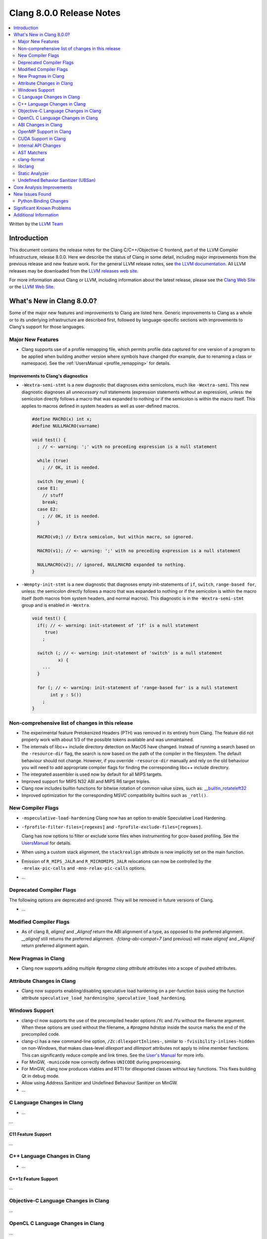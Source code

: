 =========================
Clang 8.0.0 Release Notes
=========================

.. contents::
   :local:
   :depth: 2

Written by the `LLVM Team <https://llvm.org/>`_

Introduction
============

This document contains the release notes for the Clang C/C++/Objective-C
frontend, part of the LLVM Compiler Infrastructure, release 8.0.0. Here we
describe the status of Clang in some detail, including major
improvements from the previous release and new feature work. For the
general LLVM release notes, see `the LLVM
documentation <https://llvm.org/docs/ReleaseNotes.html>`_. All LLVM
releases may be downloaded from the `LLVM releases web
site <https://llvm.org/releases/>`_.

For more information about Clang or LLVM, including information about the
latest release, please see the `Clang Web Site <https://clang.llvm.org>`_ or the
`LLVM Web Site <https://llvm.org>`_.

What's New in Clang 8.0.0?
==========================

Some of the major new features and improvements to Clang are listed
here. Generic improvements to Clang as a whole or to its underlying
infrastructure are described first, followed by language-specific
sections with improvements to Clang's support for those languages.

Major New Features
------------------

- Clang supports use of a profile remapping file, which permits
  profile data captured for one version of a program to be applied
  when building another version where symbols have changed (for
  example, due to renaming a class or namespace).
  See the :ref:`UsersManual <profile_remapping>` for details.

Improvements to Clang's diagnostics
^^^^^^^^^^^^^^^^^^^^^^^^^^^^^^^^^^^

- ``-Wextra-semi-stmt`` is a new diagnostic that diagnoses extra semicolons,
  much like ``-Wextra-semi``. This new diagnostic diagnoses all *unnecessary*
  null statements (expression statements without an expression), unless: the
  semicolon directly follows a macro that was expanded to nothing or if the
  semicolon is within the macro itself. This applies to macros defined in system
  headers as well as user-defined macros.

  .. code-block:: c++

      #define MACRO(x) int x;
      #define NULLMACRO(varname)

      void test() {
        ; // <- warning: ';' with no preceding expression is a null statement

        while (true)
          ; // OK, it is needed.

        switch (my_enum) {
        case E1:
          // stuff
          break;
        case E2:
          ; // OK, it is needed.
        }

        MACRO(v0;) // Extra semicolon, but within macro, so ignored.

        MACRO(v1); // <- warning: ';' with no preceding expression is a null statement

        NULLMACRO(v2); // ignored, NULLMACRO expanded to nothing.
      }

- ``-Wempty-init-stmt`` is a new diagnostic that diagnoses empty init-statements
  of ``if``, ``switch``, ``range-based for``, unless: the semicolon directly
  follows a macro that was expanded to nothing or if the semicolon is within the
  macro itself (both macros from system headers, and normal macros). This
  diagnostic is in the ``-Wextra-semi-stmt`` group and is enabled in
  ``-Wextra``.

  .. code-block:: c++

      void test() {
        if(; // <- warning: init-statement of 'if' is a null statement
           true)
          ;

        switch (; // <- warning: init-statement of 'switch' is a null statement
                x) {
          ...
        }

        for (; // <- warning: init-statement of 'range-based for' is a null statement
             int y : S())
          ;
      }


Non-comprehensive list of changes in this release
-------------------------------------------------

- The experimental feature Pretokenized Headers (PTH) was removed in its
  entirely from Clang. The feature did not properly work with about 1/3 of the
  possible tokens available and was unmaintained.

- The internals of libc++ include directory detection on MacOS have changed.
  Instead of running a search based on the ``-resource-dir`` flag, the search
  is now based on the path of the compiler in the filesystem. The default
  behaviour should not change. However, if you override ``-resource-dir``
  manually and rely on the old behaviour you will need to add appropriate
  compiler flags for finding the corresponding libc++ include directory.

- The integrated assembler is used now by default for all MIPS targets.

- Improved support for MIPS N32 ABI and MIPS R6 target triples.

- Clang now includes builtin functions for bitwise rotation of common value
  sizes, such as: `__builtin_rotateleft32
  <LanguageExtensions.html#builtin-rotateleft>`_

- Improved optimization for the corresponding MSVC compatibility builtins such
  as ``_rotl()``.

New Compiler Flags
------------------

- ``-mspeculative-load-hardening`` Clang now has an option to enable
  Speculative Load Hardening.

- ``-fprofile-filter-files=[regexes]`` and ``-fprofile-exclude-files=[regexes]``.

  Clang has now options to filter or exclude some files when
  instrumenting for gcov-based profiling.
  See the `UsersManual <UsersManual.html#cmdoption-fprofile-filter-files>`_ for details.

- When using a custom stack alignment, the ``stackrealign`` attribute is now
  implicitly set on the main function.

- Emission of ``R_MIPS_JALR`` and ``R_MICROMIPS_JALR`` relocations can now
  be controlled by the ``-mrelax-pic-calls`` and ``-mno-relax-pic-calls``
  options.

- ...

Deprecated Compiler Flags
-------------------------

The following options are deprecated and ignored. They will be removed in
future versions of Clang.

- ...

Modified Compiler Flags
-----------------------

- As of clang 8, `alignof` and `_Alignof` return the ABI alignment of a type,
  as opposed to the preferred alignment. `__alignof` still returns the
  preferred alignment. `-fclang-abi-compat=7` (and previous) will make
  `alignof` and `_Alignof` return preferred alignment again.


New Pragmas in Clang
--------------------

- Clang now supports adding multiple `#pragma clang attribute` attributes into
  a scope of pushed attributes.

Attribute Changes in Clang
--------------------------

* Clang now supports enabling/disabling speculative load hardening on a
  per-function basis using the function attribute
  ``speculative_load_hardening``/``no_speculative_load_hardening``.

Windows Support
---------------

- clang-cl now supports the use of the precompiled header options /Yc and /Yu
  without the filename argument. When these options are used without the
  filename, a `#pragma hdrstop` inside the source marks the end of the
  precompiled code.

- clang-cl has a new command-line option, ``/Zc:dllexportInlines-``, similar to
  ``-fvisibility-inlines-hidden`` on non-Windows, that makes class-level
  `dllexport` and `dllimport` attributes not apply to inline member functions.
  This can significantly reduce compile and link times. See the `User's Manual
  <UsersManual.html#the-zc-dllexportinlines-option>`_ for more info.

- For MinGW, ``-municode`` now correctly defines ``UNICODE`` during
  preprocessing.

- For MinGW, clang now produces vtables and RTTI for dllexported classes
  without key functions. This fixes building Qt in debug mode.

- Allow using Address Sanitizer and Undefined Behaviour Sanitizer on MinGW.

- ...


C Language Changes in Clang
---------------------------

- ...

...

C11 Feature Support
^^^^^^^^^^^^^^^^^^^

...

C++ Language Changes in Clang
-----------------------------

- ...

C++1z Feature Support
^^^^^^^^^^^^^^^^^^^^^

...

Objective-C Language Changes in Clang
-------------------------------------

...

OpenCL C Language Changes in Clang
----------------------------------

...

ABI Changes in Clang
--------------------

- `_Alignof` and `alignof` now return the ABI alignment of a type, as opposed
  to the preferred alignment.

  - This is more in keeping with the language of the standards, as well as
    being compatible with gcc
  - `__alignof` and `__alignof__` still return the preferred alignment of
    a type
  - This shouldn't break any ABI except for things that explicitly ask for
    `alignas(alignof(T))`.
  - If you have interfaces that break with this change, you may wish to switch
    to `alignas(__alignof(T))`, instead of using the `-fclang-abi-compat`
    switch.

OpenMP Support in Clang
----------------------------------

- OpenMP 5.0 features

  - Support relational-op != (not-equal) as one of the canonical forms of random
    access iterator.
  - Added support for mapping of the lambdas in target regions.
  - Added parsing/sema analysis for the requires directive.
  - Support nested declare target directives.
  - Make the `this` pointer implicitly mapped as `map(this[:1])`.
  - Added the `close` *map-type-modifier*.

- Various bugfixes and improvements.

New features supported for Cuda devices:

- Added support for the reductions across the teams.

- Extended number of constructs that can be executed in SPMD mode.

- Fixed support for lastprivate/reduction variables in SPMD constructs.

- New collapse clause scheme to avoid expensive remainder operations.

- New default schedule for distribute and parallel constructs.

- Simplified code generation for distribute and parallel in SPMD mode.

- Flag (``-fopenmp_optimistic_collapse``) for user to limit collapsed
  loop counter width when safe to do so.

- General performance improvement.

CUDA Support in Clang
---------------------


Internal API Changes
--------------------

These are major API changes that have happened since the 7.0.0 release of
Clang. If upgrading an external codebase that uses Clang as a library,
this section should help get you past the largest hurdles of upgrading.

-  ...

AST Matchers
------------

- ...

clang-format
------------


- ...

libclang
--------

...


Static Analyzer
---------------

- ...

...

.. _release-notes-ubsan:

Undefined Behavior Sanitizer (UBSan)
------------------------------------

* The Implicit Conversion Sanitizer (``-fsanitize=implicit-conversion``) group
  was extended. One more type of issues is caught - implicit integer sign change.
  (``-fsanitize=implicit-integer-sign-change``).
  This makes the Implicit Conversion Sanitizer feature-complete,
  with only missing piece being bitfield handling.
  While there is a ``-Wsign-conversion`` diagnostic group that catches this kind
  of issues, it is both noisy, and does not catch **all** the cases.

  .. code-block:: c++

      bool consume(unsigned int val);

      void test(int val) {
        (void)consume(val); // If the value was negative, it is now large positive.
        (void)consume((unsigned int)val); // OK, the conversion is explicit.
      }

  Like some other ``-fsanitize=integer`` checks, these issues are **not**
  undefined behaviour. But they are not *always* intentional, and are somewhat
  hard to track down. This group is **not** enabled by ``-fsanitize=undefined``,
  but the ``-fsanitize=implicit-integer-sign-change`` check
  is enabled by ``-fsanitize=integer``.
  (as is ``-fsanitize=implicit-integer-truncation`` check)

* The Implicit Conversion Sanitizer (``-fsanitize=implicit-conversion``) has
  learned to sanitize compound assignment operators.

* ``alignment`` check has learned to sanitize the assume_aligned-like attributes:

  .. code-block:: c++

      typedef char **__attribute__((align_value(1024))) aligned_char;
      struct ac_struct {
        aligned_char a;
      };
      char **load_from_ac_struct(struct ac_struct *x) {
        return x->a; // <- check that loaded 'a' is aligned
      }

      char **passthrough(__attribute__((align_value(1024))) char **x) {
        return x; // <- check the pointer passed as function argument
      }

      char **__attribute__((alloc_align(2)))
      alloc_align(int size, unsigned long alignment);

      char **caller(int size) {
        return alloc_align(size, 1024); // <- check returned pointer
      }

      char **__attribute__((assume_aligned(1024))) get_ptr();

      char **caller2() {
        return get_ptr(); // <- check returned pointer
      }

      void *caller3(char **x) {
        return __builtin_assume_aligned(x, 1024);  // <- check returned pointer
      }

      void *caller4(char **x, unsigned long offset) {
        return __builtin_assume_aligned(x, 1024, offset);  // <- check returned pointer accounting for the offest
      }

      void process(char *data, int width) {
          #pragma omp for simd aligned(data : 1024) // <- aligned clause will be checked.
          for (int x = 0; x < width; x++)
          data[x] *= data[x];
      }

Core Analysis Improvements
==========================

- ...

New Issues Found
================

- ...

Python Binding Changes
----------------------

The following methods have been added:

-  ...

Significant Known Problems
==========================

Additional Information
======================

A wide variety of additional information is available on the `Clang web
page <https://clang.llvm.org/>`_. The web page contains versions of the
API documentation which are up-to-date with the Subversion version of
the source code. You can access versions of these documents specific to
this release by going into the "``clang/docs/``" directory in the Clang
tree.

If you have any questions or comments about Clang, please feel free to
contact us via the `mailing
list <https://lists.llvm.org/mailman/listinfo/cfe-dev>`_.
